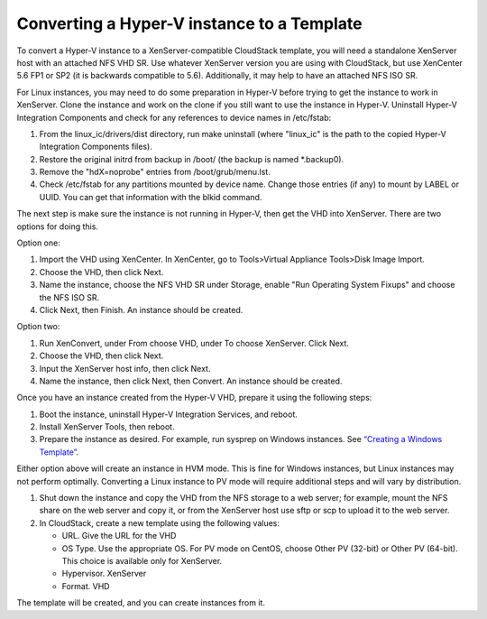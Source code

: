 Converting a Hyper-V instance to a Template
-------------------------------------------

To convert a Hyper-V instance to a XenServer-compatible CloudStack template,
you will need a standalone XenServer host with an attached NFS VHD SR.
Use whatever XenServer version you are using with CloudStack, but use
XenCenter 5.6 FP1 or SP2 (it is backwards compatible to 5.6).
Additionally, it may help to have an attached NFS ISO SR.

For Linux instances, you may need to do some preparation in Hyper-V before
trying to get the instance to work in XenServer. Clone the instance and work on the
clone if you still want to use the instance in Hyper-V. Uninstall Hyper-V
Integration Components and check for any references to device names in
/etc/fstab:

#. From the linux\_ic/drivers/dist directory, run make uninstall (where
   "linux\_ic" is the path to the copied Hyper-V Integration Components
   files).

#. Restore the original initrd from backup in /boot/ (the backup is
   named \*.backup0).

#. Remove the "hdX=noprobe" entries from /boot/grub/menu.lst.

#. Check /etc/fstab for any partitions mounted by device name. Change
   those entries (if any) to mount by LABEL or UUID. You can get that
   information with the blkid command.

The next step is make sure the instance is not running in Hyper-V, then get
the VHD into XenServer. There are two options for doing this.

Option one:

#. Import the VHD using XenCenter. In XenCenter, go to Tools>Virtual
   Appliance Tools>Disk Image Import.

#. Choose the VHD, then click Next.

#. Name the instance, choose the NFS VHD SR under Storage, enable "Run
   Operating System Fixups" and choose the NFS ISO SR.

#. Click Next, then Finish. An instance should be created.

Option two:

#. Run XenConvert, under From choose VHD, under To choose XenServer.
   Click Next.

#. Choose the VHD, then click Next.

#. Input the XenServer host info, then click Next.

#. Name the instance, then click Next, then Convert. An instance should be created.

Once you have an instance created from the Hyper-V VHD, prepare it using the
following steps:

#. Boot the instance, uninstall Hyper-V Integration Services, and reboot.

#. Install XenServer Tools, then reboot.

#. Prepare the instance as desired. For example, run sysprep on Windows instances.
   See `“Creating a Windows
   Template” <#creating-a-windows-template>`_.

Either option above will create an instance in HVM mode. This is fine for
Windows instances, but Linux instances may not perform optimally. Converting a Linux
instance to PV mode will require additional steps and will vary by
distribution.

#. Shut down the instance and copy the VHD from the NFS storage to a web
   server; for example, mount the NFS share on the web server and copy
   it, or from the XenServer host use sftp or scp to upload it to the
   web server.

#. In CloudStack, create a new template using the following values:

   -  URL. Give the URL for the VHD

   -  OS Type. Use the appropriate OS. For PV mode on CentOS, choose
      Other PV (32-bit) or Other PV (64-bit). This choice is available
      only for XenServer.

   -  Hypervisor. XenServer

   -  Format. VHD

The template will be created, and you can create instances from it.
